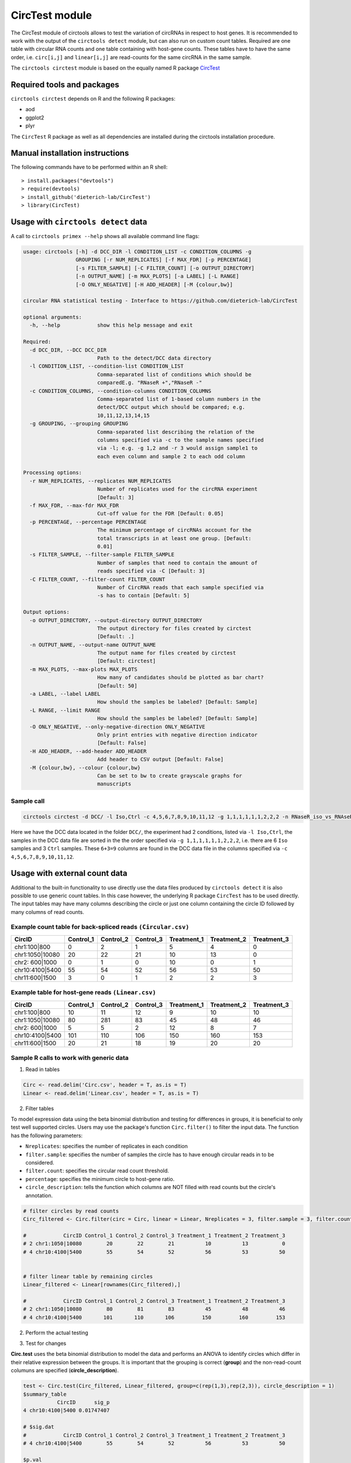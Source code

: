 CircTest module
********************************************************


The CircTest module of circtools allows to test the variation of circRNAs in respect to host genes. It is recommended to work with the output of the ``circtools detect`` module, but can also run on custom count tables. Required are one table with circular RNA counts and one table containing with host-gene counts. These tables have to have the same order, i.e. ``circ[i,j]`` and ``linear[i,j]`` are read-counts for the same circRNA in the same sample.

The ``circtools circtest`` module is based on the equally named R package `CircTest <https://github.com/dieterich-lab/CircTest>`_

Required tools and packages
----------------------------

``circtools circtest`` depends on R and the following R packages:

* aod
* ggplot2
* plyr

The ``CircTest`` R package as well as all dependencies are installed during the circtools installation procedure.

Manual installation instructions
--------------------------------

The following commands have to be performed within an R shell::

    > install.packages("devtools")
    > require(devtools)
    > install_github('dieterich-lab/CircTest')
    > library(CircTest)

Usage with ``circtools detect`` data
-------------------------------------

A call to ``circtools primex --help`` shows all available command line flags:

.. code-block:: bash

    usage: circtools [-h] -d DCC_DIR -l CONDITION_LIST -c CONDITION_COLUMNS -g
                     GROUPING [-r NUM_REPLICATES] [-f MAX_FDR] [-p PERCENTAGE]
                     [-s FILTER_SAMPLE] [-C FILTER_COUNT] [-o OUTPUT_DIRECTORY]
                     [-n OUTPUT_NAME] [-m MAX_PLOTS] [-a LABEL] [-L RANGE]
                     [-O ONLY_NEGATIVE] [-H ADD_HEADER] [-M {colour,bw}]
    
    circular RNA statistical testing - Interface to https://github.com/dieterich-lab/CircTest
    
    optional arguments:
      -h, --help            show this help message and exit
    
    Required:
      -d DCC_DIR, --DCC DCC_DIR
                            Path to the detect/DCC data directory
      -l CONDITION_LIST, --condition-list CONDITION_LIST
                            Comma-separated list of conditions which should be
                            comparedE.g. "RNaseR +","RNaseR -"
      -c CONDITION_COLUMNS, --condition-columns CONDITION_COLUMNS
                            Comma-separated list of 1-based column numbers in the
                            detect/DCC output which should be compared; e.g.
                            10,11,12,13,14,15
      -g GROUPING, --grouping GROUPING
                            Comma-separated list describing the relation of the
                            columns specified via -c to the sample names specified
                            via -l; e.g. -g 1,2 and -r 3 would assign sample1 to
                            each even column and sample 2 to each odd column
    
    Processing options:
      -r NUM_REPLICATES, --replicates NUM_REPLICATES
                            Number of replicates used for the circRNA experiment
                            [Default: 3]
      -f MAX_FDR, --max-fdr MAX_FDR
                            Cut-off value for the FDR [Default: 0.05]
      -p PERCENTAGE, --percentage PERCENTAGE
                            The minimum percentage of circRNAs account for the
                            total transcripts in at least one group. [Default:
                            0.01]
      -s FILTER_SAMPLE, --filter-sample FILTER_SAMPLE
                            Number of samples that need to contain the amount of
                            reads specified via -C [Default: 3]
      -C FILTER_COUNT, --filter-count FILTER_COUNT
                            Number of CircRNA reads that each sample specified via
                            -s has to contain [Default: 5]
    
    Output options:
      -o OUTPUT_DIRECTORY, --output-directory OUTPUT_DIRECTORY
                            The output directory for files created by circtest
                            [Default: .]
      -n OUTPUT_NAME, --output-name OUTPUT_NAME
                            The output name for files created by circtest
                            [Default: circtest]
      -m MAX_PLOTS, --max-plots MAX_PLOTS
                            How many of candidates should be plotted as bar chart?
                            [Default: 50]
      -a LABEL, --label LABEL
                            How should the samples be labeled? [Default: Sample]
      -L RANGE, --limit RANGE
                            How should the samples be labeled? [Default: Sample]
      -O ONLY_NEGATIVE, --only-negative-direction ONLY_NEGATIVE
                            Only print entries with negative direction indicator
                            [Default: False]
      -H ADD_HEADER, --add-header ADD_HEADER
                            Add header to CSV output [Default: False]
      -M {colour,bw}, --colour {colour,bw}
                            Can be set to bw to create grayscale graphs for
                            manuscripts



Sample call
@@@@@@@@@@@

.. code-block:: bash

     circtools circtest -d DCC/ -l Iso,Ctrl -c 4,5,6,7,8,9,10,11,12 -g 1,1,1,1,1,1,2,2,2 -n RNaseR_iso_vs_RNAseR_ctrl -o output_dir/ -m 50

Here we have the DCC data located in the folder ``DCC/``, the experiment had 2 conditions, listed via ``-l Iso,Ctrl``, the samples in the DCC data file are sorted in the the order specified via ``-g 1,1,1,1,1,1,2,2,2``, i.e. there are 6 ``Iso`` samples and 3 ``Ctrl`` samples. These ``6+3=9`` columns are found in the DCC data file in the columns specified via ``-c 4,5,6,7,8,9,10,11,12``.


Usage with  external count data
-------------------------------------

Additional to the built-in functionality to use directly use the data files produced by ``circtools detect`` it is also possible to use generic count tables. In this case however, the underlying R package ``CircTest`` has to be used directly. The input tables may have many columns describing the circle or just one column containing the circle ID followed by many columns of read counts.


Example count table for back-spliced reads ``(Circular.csv)``
@@@@@@@@@@@@@@@@@@@@@@@@@@@@@@@@@@@@@@@@@@@@@@@@@@@@@@@@@@@@@@

================== =============== ============== ============== ================ ================ ================
**CircID**         **Control_1**   **Control_2**  **Control_3**  **Treatment_1**  **Treatment_2**  **Treatment_3**
================== =============== ============== ============== ================ ================ ================
chr1:100|800        0               2               1                   5           4              0
chr1:1050|10080     20              22              21                  10          13             0
chr2: 600|1000      0               1               0                   10          0              1
chr10:4100|5400     55              54              52                  56          53             50
chr11:600|1500      3               0               1                   2           2              3
================== =============== ============== ============== ================ ================ ================


Example table for host-gene reads ``(Linear.csv)``
@@@@@@@@@@@@@@@@@@@@@@@@@@@@@@@@@@@@@@@@@@@@@@@@@@@

================== =============== ============== ============== ================ ================ ================

**CircID**         **Control_1**   **Control_2**  **Control_3**  **Treatment_1**  **Treatment_2**  **Treatment_3**
================== =============== ============== ============== ================ ================ ================
chr1:100|800        10               11               12                   9           10              10
chr1:1050|10080     80               281              83                   45          48              46
chr2: 600|1000      5                5                2                    12          8               7
chr10:4100|5400     101              110              106                  150         160             153
chr11:600|1500      20               21               18                   19          20              20
================== =============== ============== ============== ================ ================ ================


Sample R calls to work with generic data
@@@@@@@@@@@@@@@@@@@@@@@@@@@@@@@@@@@@@@@@@@

1. Read in tables

.. code-block:: R

  Circ <- read.delim('Circ.csv', header = T, as.is = T)
  Linear <- read.delim('Linear.csv', header = T, as.is = T)

2. Filter tables
 
To model expression data using the beta binomial distribution and testing for differences in groups, it is beneficial to only test well supported circles. Users may use the package's function ``Circ.filter()`` to filter the input data. The function has the following parameters:

* ``Nreplicates``: specifies the number of replicates in each condition
* ``filter.sample``: specifies the number of samples the circle has to have enough circular reads in to be considered.  
* ``filter.count``: specifies the circular read count threshold.  
* ``percentage``: specifies the minimum circle to host-gene ratio.  
* ``circle_description``: tells the function which columns are NOT filled with read counts but the circle's annotation.  

.. code-block:: R

  # filter circles by read counts
  Circ_filtered <- Circ.filter(circ = Circ, linear = Linear, Nreplicates = 3, filter.sample = 3, filter.count = 5, percentage = 0.1, circle_description = 1)

  #            CircID Control_1 Control_2 Control_3 Treatment_1 Treatment_2 Treatment_3
  # 2 chr1:1050|10080        20        22        21          10          13           0
  # 4 chr10:4100|5400        55        54        52          56          53          50


  # filter linear table by remaining circles
  Linear_filtered <- Linear[rownames(Circ_filtered),]

  #            CircID Control_1 Control_2 Control_3 Treatment_1 Treatment_2 Treatment_3
  # 2 chr1:1050|10080        80        81        83          45          48          46
  # 4 chr10:4100|5400       101       110       106         150         160         153

2. Perform the actual testing



3) Test for changes

**Circ.test** uses the beta binomial distribution to model the data and performs an ANOVA to identify circles which differ in their relative expression between the groups.  
It is important that the grouping is correct (**group**) and the non-read-count columuns are specified (**circle_description**).

.. code-block:: R

  test <- Circ.test(Circ_filtered, Linear_filtered, group=c(rep(1,3),rep(2,3)), circle_description = 1)
  $summary_table
             CircID      sig_p
  4 chr10:4100|5400 0.01747407

  # $sig.dat
  #            CircID Control_1 Control_2 Control_3 Treatment_1 Treatment_2 Treatment_3
  # 4 chr10:4100|5400        55        54        52          56          53          50

  $p.val
  [1] 0.153464107 0.008737037

  $p.adj
  [1] 0.15346411 0.01747407

  $sig_p
  [1] 0.01747407
















This will produce three files. Please use the junction_reads.txt as Circ, the non_junction_reads.txt as Linear, and change **circle_description = c(1:6)**